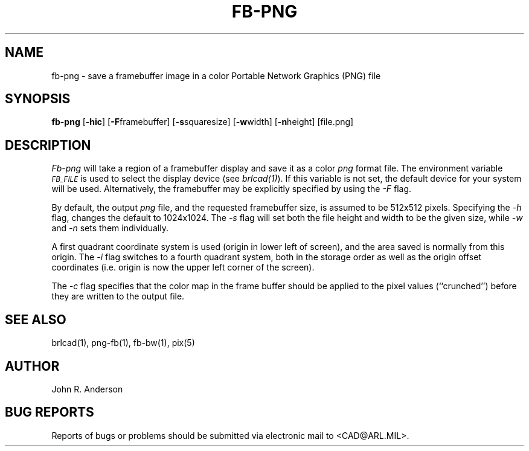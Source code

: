 .TH FB-PNG 1 BRL-CAD
.SH NAME
fb-png - save a framebuffer image in a color Portable Network Graphics (PNG) file
.SH SYNOPSIS
.B fb-png
.RB [ -hic ]
.RB [ -F  framebuffer]
.RB [ -s  squaresize]
.RB [ -w  width]
.RB [ -n  height]
[file.png]
.SH DESCRIPTION
.I Fb-png
will take a region of a framebuffer display and save it as a color
.IR png
format file.
The environment
variable
.I
.SM FB_FILE
is used to select the display device (see
.IR brlcad(1) ).
If this variable is not set, the default device for your system will
be used.
Alternatively, the framebuffer may be explicitly specified
by using the
.I -F
flag.
.PP
By default, the output
.I png
file, and the requested framebuffer size, is assumed to be 512x512 pixels.
Specifying the
.I -h
flag, changes the default to 1024x1024.
The
.I -s
flag will set both the file height and width to be the given size, while
.I -w
and
.I -n
sets them individually.
.PP
A first quadrant coordinate system is used (origin in lower left of
screen), and the area saved is normally from this origin.
The
.I -i
flag switches to a fourth quadrant system, both in the storage order as
well as the origin offset coordinates (i.e. origin is now the upper left
corner of the screen).
.PP
The
.I -c
flag specifies that the color map in the frame buffer should
be applied to the pixel values (``crunched'') before they are written to the
output file.
.SH "SEE ALSO"
brlcad(1), png-fb(1), fb-bw(1), pix(5)
.SH AUTHOR
John R. Anderson
.SH "BUG REPORTS"
Reports of bugs or problems should be submitted via electronic
mail to <CAD@ARL.MIL>.
